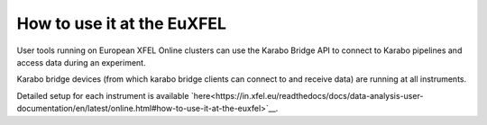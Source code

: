 How to use it at the EuXFEL
===========================

User tools running on European XFEL Online clusters can use the Karabo Bridge API to connect to Karabo pipelines and access data during an experiment.

Karabo bridge devices (from which karabo bridge clients can connect to and receive data) are running at all instruments.

Detailed setup for each instrument is available `here<https://in.xfel.eu/readthedocs/docs/data-analysis-user-documentation/en/latest/online.html#how-to-use-it-at-the-euxfel>`__.

